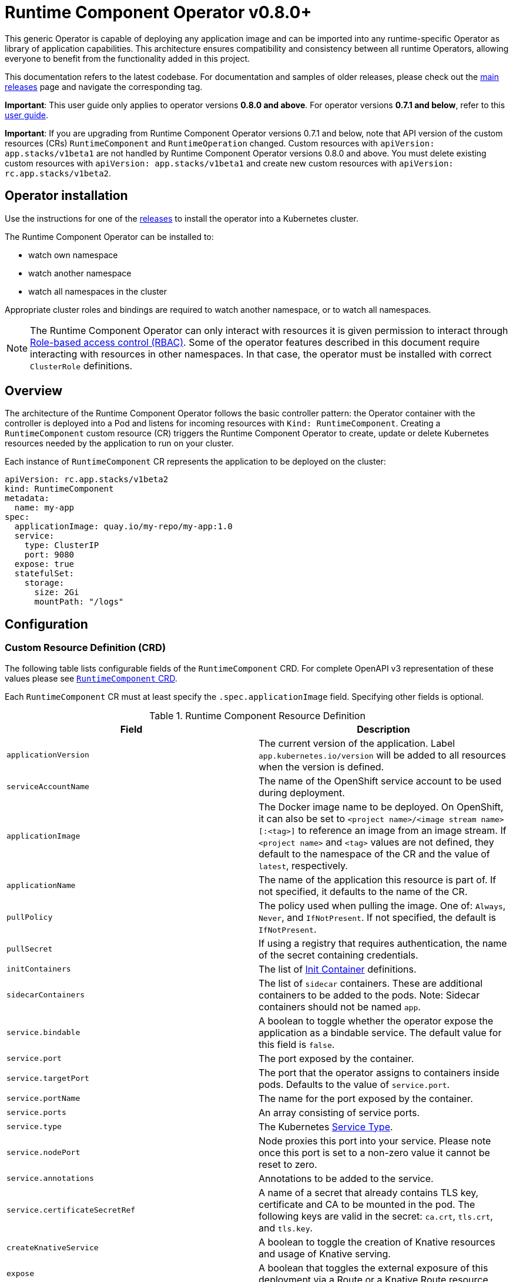= Runtime Component Operator v0.8.0+

This generic Operator is capable of deploying any application image and can be imported into any runtime-specific Operator as library of application capabilities.  This architecture ensures compatibility and consistency between all runtime Operators, allowing everyone to benefit from the functionality added in this project.

This documentation refers to the latest codebase.  For documentation and samples of older releases, please check out the link:++https://github.com/application-stacks/runtime-component-operator/releases++[main releases] page and navigate the corresponding tag.

**Important**: This user guide only applies to operator versions **0.8.0 and above**. For operator versions **0.7.1 and below**, refer to this link:++user-guide.adoc++[user guide].

**Important**: If you are upgrading from Runtime Component Operator versions 0.7.1 and below, note that API version of the custom resources (CRs) `RuntimeComponent` and `RuntimeOperation` changed. Custom resources with `apiVersion: app.stacks/v1beta1` are not handled by Runtime Component Operator versions 0.8.0 and above. You must delete existing custom resources with `apiVersion: app.stacks/v1beta1` and create new custom resources with `apiVersion: rc.app.stacks/v1beta2`.

== Operator installation

Use the instructions for one of the link:++../deploy/releases++[releases] to install the operator into a Kubernetes cluster.

The Runtime Component Operator can be installed to:

* watch own namespace
* watch another namespace
* watch all namespaces in the cluster

Appropriate cluster roles and bindings are required to watch another namespace, or to watch all namespaces.

NOTE: The Runtime Component Operator can only interact with resources it is given permission to interact through link:++https://kubernetes.io/docs/reference/access-authn-authz/rbac/++[Role-based access control (RBAC)]. Some of the operator features described in this document require interacting with resources in other namespaces. In that case, the operator must be installed with correct `ClusterRole` definitions.

== Overview

The architecture of the Runtime Component Operator follows the basic controller pattern:  the Operator container with the controller is deployed into a Pod and listens for incoming resources with `Kind: RuntimeComponent`. Creating a `RuntimeComponent` custom resource (CR) triggers the Runtime Component Operator to create, update or delete Kubernetes resources needed by the application to run on your cluster.

Each instance of `RuntimeComponent` CR represents the application to be deployed on the cluster:

[source,yaml]
----
apiVersion: rc.app.stacks/v1beta2
kind: RuntimeComponent
metadata:
  name: my-app
spec:
  applicationImage: quay.io/my-repo/my-app:1.0
  service:
    type: ClusterIP
    port: 9080
  expose: true
  statefulSet:
    storage:
      size: 2Gi
      mountPath: "/logs"
----

== Configuration

=== Custom Resource Definition (CRD)

The following table lists configurable fields of the `RuntimeComponent` CRD. For complete OpenAPI v3 representation of these values please see link:++../deploy/crds/app.stacks_runtimecomponents_crd.yaml++[`RuntimeComponent` CRD].

Each `RuntimeComponent` CR must at least specify the `.spec.applicationImage` field. Specifying other fields is optional.

.Runtime Component Resource Definition
|===
| Field | Description

| `applicationVersion` | The current version of the application. Label `app.kubernetes.io/version` will be added to all resources when the version is defined.
| `serviceAccountName` | The name of the OpenShift service account to be used during deployment.
| `applicationImage` | The Docker image name to be deployed. On OpenShift, it can also be set to `<project name>/<image stream name>[:<tag>]` to reference an image from an image stream. If `<project name>` and `<tag>` values are not defined, they default to the namespace of the CR and the value of `latest`, respectively.
| `applicationName` | The name of the application this resource is part of. If not specified, it defaults to the name of the CR.
| `pullPolicy` | The policy used when pulling the image.  One of: `Always`, `Never`, and `IfNotPresent`. If not specified, the default is `IfNotPresent`.
| `pullSecret` | If using a registry that requires authentication, the name of the secret containing credentials.
| `initContainers` | The list of link:++https://v1-17.docs.kubernetes.io/docs/reference/generated/kubernetes-api/v1.17/#container-v1-core++[Init Container] definitions.
| `sidecarContainers` | The list of `sidecar` containers. These are additional containers to be added to the pods. Note: Sidecar containers should not be named `app`.
| `service.bindable` | A boolean to toggle whether the operator expose the application as a bindable service. The default value for this field is `false`.
| `service.port` | The port exposed by the container.
| `service.targetPort` | The port that the operator assigns to containers inside pods. Defaults to the value of `service.port`.
| `service.portName` | The name for the port exposed by the container.
| `service.ports` | An array consisting of service ports.
| `service.type` | The Kubernetes link:++https://kubernetes.io/docs/concepts/services-networking/service/#publishing-services-service-types++[Service Type].
| `service.nodePort` | Node proxies this port into your service. Please note once this port is set to a non-zero value it cannot be reset to zero.
| `service.annotations` | Annotations to be added to the service.
| `service.certificateSecretRef` | A name of a secret that already contains TLS key, certificate and CA to be mounted in the pod. The following keys are valid in the secret: `ca.crt`, `tls.crt`, and `tls.key`.
| `createKnativeService`   | A boolean to toggle the creation of Knative resources and usage of Knative serving.
| `expose`   | A boolean that toggles the external exposure of this deployment via a Route or a Knative Route resource.
| `deployment.updateStrategy`   | A field to specify the update strategy of the deployment. For more information, see link:++https://kubernetes.io/docs/concepts/workloads/controllers/deployment/#strategy++[updateStrategy]
| `deployment.updateStrategy.type`   | The type of update strategy of the deployment. The type can be set to `RollingUpdate` or `Recreate`, where `RollingUpdate` is the default update strategy.
| `deployment.annotations`   | Annotations to be added only to the deployment and resources owned by the deployment.
| `statefulSet.updateStrategy`   | A field to specify the update strategy of the StatefulSet. For more information, see link:++https://kubernetes.io/docs/concepts/workloads/controllers/statefulset/#update-strategies++[updateStrategy]
| `statefulSet.updateStrategy.type`   | The type of update strategy of the StatefulSet. The type can be set to `RollingUpdate` or `OnDelete`, where `RollingUpdate` is the default update strategy.
| `statefulSet.annotations`   | Annotations to be added only to the StatefulSet and resources owned by the StatefulSet.
| `statefulSet.storage.size` | A convenient field to set the size of the persisted storage. Can be overridden by the `storage.volumeClaimTemplate` property.
| `statefulSet.storage.mountPath` | The directory inside the container where this persisted storage will be bound to.
| `statefulSet.storage.volumeClaimTemplate` | A YAML object that represents a link:++https://kubernetes.io/docs/concepts/workloads/controllers/statefulset/#components++[volumeClaimTemplate] component of a `StatefulSet`.
| `replicas` | The static number of desired replica pods that run simultaneously.
| `autoscaling.maxReplicas` | Required field for autoscaling. Upper limit for the number of pods that can be set by the autoscaler. It cannot be lower than the minimum number of replicas.
| `autoscaling.minReplicas`   | Lower limit for the number of pods that can be set by the autoscaler.
| `autoscaling.targetCPUUtilizationPercentage`   | Target average CPU utilization (represented as a percentage of requested CPU) over all the pods.
| `resources.requests.cpu` | The minimum required CPU core. Specify integers, fractions (e.g. 0.5), or millicore values(e.g. 100m, where 100m is equivalent to .1 core). Required field for autoscaling.
| `resources.requests.memory` | The minimum memory in bytes. Specify integers with one of these suffixes: E, P, T, G, M, K, or power-of-two equivalents: Ei, Pi, Ti, Gi, Mi, Ki.
| `resources.limits.cpu` | The upper limit of CPU core. Specify integers, fractions (e.g. 0.5), or millicores values(e.g. 100m, where 100m is equivalent to .1 core).
| `resources.limits.memory` | The memory upper limit in bytes. Specify integers with suffixes: E, P, T, G, M, K, or power-of-two equivalents: Ei, Pi, Ti, Gi, Mi, Ki.
| `env`   | An array of environment variables following the format of `{name, value}`, where value is a simple string. It may also follow the format of `{name, valueFrom}`, where valueFrom refers to a value in a `ConfigMap` or `Secret` resource. See link:++#environment-variables++[Environment variables] for more info.
| `envFrom`   | An array of references to `ConfigMap` or `Secret` resources containing environment variables. Keys from `ConfigMap` or `Secret` resources become environment variable names in your container. See link:++#environment-variables++[Environment variables] for more info.
| `probes.readiness`   | A YAML object configuring the link:++https://kubernetes.io/docs/tasks/configure-pod-container/configure-liveness-readiness-startup-probes/#define-readiness-probes++[Kubernetes readiness probe] that controls when the pod is ready to receive traffic.
| `probes.liveness` | A YAML object configuring the link:++https://kubernetes.io/docs/tasks/configure-pod-container/configure-liveness-readiness-startup-probes/#define-a-liveness-http-request++[Kubernetes liveness probe] that controls when Kubernetes needs to restart the pod.
| `probes.startup` | A YAML object configuring the link:++https://kubernetes.io/docs/tasks/configure-pod-container/configure-liveness-readiness-startup-probes/#define-startup-probes++[Kubernetes startup probe] that controls when Kubernetes needs to startup the pod on its first initialization.
| `volumes` | A YAML object that represents a link:++https://kubernetes.io/docs/concepts/storage/volumes++[pod volume].
| `volumeMounts` | A YAML object that represents a link:++https://kubernetes.io/docs/concepts/storage/volumes/++[pod volumeMount].
| `monitoring.labels` | Labels to set on link:++https://github.com/coreos/prometheus-operator/blob/main/Documentation/api.md#servicemonitor++[ServiceMonitor].
| `monitoring.endpoints` | A YAML snippet representing an array of link:++https://github.com/coreos/prometheus-operator/blob/main/Documentation/api.md#endpoint++[Endpoint] component from ServiceMonitor.
| `route.annotations` | Annotations to be added to the Route.
| `route.host`   | Hostname to be used for the Route.
| `route.path`   | Path to be used for Route.
| `route.pathType`   | Path type to be used. Required field for Ingress. See link:++https://kubernetes.io/docs/concepts/services-networking/ingress/#path-types++[Ingress path types].
| `route.termination`   | TLS termination policy. Can be one of `edge`, `reencrypt` and `passthrough`.
| `route.insecureEdgeTerminationPolicy`   | HTTP traffic policy with TLS enabled. Can be one of `Allow`, `Redirect` and `None`.
| `route.certificateSecretRef` | A name of a secret that already contains TLS key, certificate and CA to be used in the route. It can also contain destination CA certificate. The following keys are valid in the secret: `ca.crt`, `destCA.crt`, `tls.crt`, and `tls.key`.
| `affinity.nodeAffinity` | A YAML object that represents a link:++https://v1-17.docs.kubernetes.io/docs/reference/generated/kubernetes-api/v1.17/#nodeaffinity-v1-core++[NodeAffinity].
| `affinity.nodeAffinityLabels` | A YAML object that contains set of required labels and their values.
| `affinity.podAffinity` | A YAML object that represents a link:++https://v1-17.docs.kubernetes.io/docs/reference/generated/kubernetes-api/v1.17/#podaffinity-v1-core++[PodAffinity].
| `affinity.podAntiAffinity` | A YAML object that represents a link:++https://v1-17.docs.kubernetes.io/docs/reference/generated/kubernetes-api/v1.17/#podantiaffinity-v1-core++[PodAntiAffinity].
| `affinity.architecture` | An array of architectures to be considered for deployment. Their position in the array indicates preference.

|===

=== Basic usage

To deploy a Docker image that contains a runtime component to a Kubernetes environment, you can use the following CR:

[source,yaml]
----
apiVersion: rc.app.stacks/v1beta2
kind: RuntimeComponent
metadata:
  name: my-app
spec:
  applicationImage: quay.io/my-repo/my-app:1.0
----

The `applicationImage` value must be defined in the `RuntimeComponent` CR. On OpenShift, the operator tries to find an image stream name with the `applicationImage` value. The operator falls back to the registry lookup if it is not able to find any image stream that matches the value. If you want to distinguish an image stream called `my-company/my-app` (project: `my-company`, image stream name: `my-app`) from the Docker Hub `my-company/my-app` image, you can use the full image reference as `docker.io/my-company/my-app`.

To get information on the deployed CR, use either of the following:

[source,sh]
----
oc get runtimecomponent my-app
oc get comp my-app
----

The short name for `runtimecomponent` is `comp`.


=== Image Streams

To deploy an image from an image stream, use the following CR:

[source,yaml]
----
apiVersion: rc.app.stacks/v1beta2
kind: RuntimeComponent
metadata:
  name: my-app
spec:
  applicationImage: my-namespace/my-image-stream:1.0
----

The previous example looks up the `1.0` tag from the `my-image-stream` image stream in the `my-namespace` project and populates the CR `.status.imageReference` field with the exact referenced image similar to the following one: `image-registry.openshift-image-registry.svc:5000/my-namespace/my-image-stream@sha256:8a829d579b114a9115c0a7172d089413c5d5dd6120665406aae0600f338654d8`. The operator watches the specified image stream and deploys new images as new ones are available for the specified tag.

To reference an image stream, the `.spec.applicationImage` field must follow the `<project name>/<image stream name>[:<tag>]` format. If `<project name>` or `<tag>` is not specified, the operator defaults the values to the namespace of the CR and the value of `latest`, respectively. For example, the `applicationImage: my-image-stream` configuration is the same as the `applicationImage: my-namespace/my-image-stream:latest` configuration.

The Operator tries to find an image stream name first with the `<project name>/<image stream name>[:<tag>]` format and falls back to the registry lookup if it is not able to find any image stream that matches the value.

_This feature is only available if you are running on OKD or OpenShift._

NOTE: The operator requires `ClusterRole` permissions if the image stream resource is in another namespace.

=== Service account

The operator can create a `ServiceAccount` resource when deploying a `RuntimeComponent` custom resource (CR). If `.spec.serviceAccountName` is not specified in a CR, the operator creates a service account with the same name as the CR (e.g. `my-app`).

Users can also specify `serviceAccountName` when they want to create a service account manually.

If applications require specific permissions but still want the operator to create a `ServiceAccount`, users can still manually create a role binding to bind a role to the service account created by the operator. To learn more about Role-based access control (RBAC), see Kubernetes link:++https://kubernetes.io/docs/reference/access-authn-authz/rbac/++[documentation].

=== Labels

By default, the operator adds the following labels into all resources created
for a `RuntimeComponent` CR:

.Default Labels
|===
| Label                          | Default                        | Description

| `app.kubernetes.io/instance`   | `metadata.name`                | A unique name or identifier for this component. This cannot be modified.
| `app.kubernetes.io/name`       | `metadata.name`                | A name that represents this component.
| `app.kubernetes.io/managed-by` | `runtime-component-operator`   | The tool being used to manage this component.
| `app.kubernetes.io/component`  | `backend`                      | The type of component being created. See OpenShift link:++https://github.com/gorkem/app-labels/blob/master/labels-annotation-for-openshift.adoc#labels++[documentation] for full list.
| `app.kubernetes.io/part-of`    | `applicationName`              | The name of the higher-level application this component is a part of. Configure this if the component is not a standalone application.
| `app.kubernetes.io/version`    | `version`                      | The version of the component.
|===


You can set new labels in addition to the pre-existing ones or overwrite them,
excluding the `app.kubernetes.io/instance` label. To set labels, specify them in
your CR as key/value pairs.

[source,yaml]
----
apiVersion: rc.app.stacks/v1beta2
kind: RuntimeComponent
metadata:
  name: my-app
  labels:
    my-label-key: my-label-value
spec:
  applicationImage: quay.io/my-repo/my-app:1.0
----

_After the initial deployment of `RuntimeComponent`, any changes to its labels would be applied only when one of the fields from `spec` is updated._

==== OpenShift Recommended Labels

When running in OpenShift, there are additional labels and annotations that are
standard on the platform. It is recommended that you overwrite our defaults
where applicable and add any labels from the list that are not set by default using the above instructions. See link:++https://github.com/gorkem/app-labels/blob/master/labels-annotation-for-openshift.adoc#labels++[documentation] for a full list.

=== Annotations

To add new annotations into all resources created for a `RuntimeComponent`, specify them in your CR as key/value pairs. Annotations specified in CR would override any annotations specified on a resource, except for the annotations set on `Service` using `.spec.service.annotations`.

[source,yaml]
----
apiVersion: rc.app.stacks/v1beta2
kind: RuntimeComponent
metadata:
  name: my-app
  annotations:
    my-annotation-key: my-annotation-value
spec:
  applicationImage: quay.io/my-repo/my-app:1.0
----

_After the initial deployment of `RuntimeComponent`, any changes to its annotations would be applied only when one of the fields from `spec` is updated._

==== OpenShift Recommended Annotations

When running in OpenShift, there are additional annotations that are
standard on the platform. It is recommended that you overwrite our defaults
where applicable and add any annotations from the list that are not set by
default using the above instructions. See link:++https://github.com/gorkem/app-labels/blob/master/labels-annotation-for-openshift.adoc#labels++[documentation] for a full list.

=== Environment variables

You can set environment variables for your application container. To set
environment variables, specify `env` and/or `envFrom` fields in your CR. The
environment variables can come directly from key/value pairs, `ConfigMap`s or
`Secret`s. The environment variables set using the `env` or `envFrom` fields will
override any environment variables specified in the container image.

[source,yaml]
----
apiVersion: rc.app.stacks/v1beta2
kind: RuntimeComponent
metadata:
  name: my-app
spec:
  applicationImage: quay.io/my-repo/my-app:1.0
  env:
    - name: DB_NAME
      value: "database"
    - name: DB_PORT
      valueFrom:
        configMapKeyRef:
          name: db-config
          key: db-port
    - name: DB_USERNAME
      valueFrom:
        secretKeyRef:
          name: db-credential
          key: adminUsername
    - name: DB_PASSWORD
      valueFrom:
        secretKeyRef:
          name: db-credential
          key: adminPassword
  envFrom:
    - configMapRef:
        name: env-configmap
    - secretRef:
        name: env-secrets
----

Use `envFrom` to define all data in a `ConfigMap` or a `Secret` as environment variables in a container. Keys from `ConfigMap` or `Secret` resources become environment variable name in your container.

=== High availability

Run multiple instances of your application for high availability using one of the following mechanisms:

  - specify a static number of instances to run at all times using `.spec.replicas` field.

__OR__

  - configure auto-scaling to create (and delete) instances based on resource consumption using the `.spec.autoscaling` field.
  - Fields `.spec.autoscaling.maxReplicas` and `.spec.resources.requests.cpu` MUST be specified for auto-scaling.

=== Service ports

Runtime Component Operator allows you to provide multiple service ports in addition to the primary service port. The primary port is exposed from the container running the application and it's values are used to configure the Route (or Ingress), Service binding and Knative service.
The primary service port can be configured using `.spec.service.port`, `.spec.service.targetPort`, `.spec.service.portName`, and `.spec.service.nodePort` fields.

You can also specify an alternative port for Service Monitor using the `.spec.monitoring.endpoints` field and specifying either the `port` or `targetPort` field, otherwise it defaults to the primary port.

The primary port is specified using `.spec.service.port` field and the additional ports can be specified using `.spec.service.ports` field as shown below.

[source,yaml]
----
apiVersion: rc.app.stacks/v1beta2
kind: RuntimeComponent
metadata:
  name: my-app
spec:
  applicationImage: quay.io/my-repo/my-app:1.0
  service:
    type: NodePort
    port: 9080
    portName: http
    targetPort: 9080
    nodePort: 30008
    ports:
      - port: 9443
        name: https
  monitoring:
    endpoints:
      - basicAuth:
          password:
            key: password
            name: metrics-secret
          username:
            key: username
            name: metrics-secret
        interval: 5s
        port: https
        scheme: HTTPS
        tlsConfig:
          insecureSkipVerify: true
    labels:
      app-monitoring: 'true'
----

=== Persistence

Runtime Component Operator is capable of creating a `StatefulSet` and `PersistentVolumeClaim` for each pod if storage is specified in the `RuntimeComponent` CR. If storage is not specified, StatefulSet resource will be created without persistent storage.

Users also can provide mount points for their application. There are 2 ways to enable storage.

==== Without storage

You can choose to create StatefulSet resources without storage, if you only require ordering and uniqueness of a set of pods.

[source,yaml]
----
apiVersion: rc.app.stacks/v1beta2
kind: RuntimeComponent
metadata:
  name: my-app
spec:
  applicationImage: quay.io/my-repo/my-app:1.0
  statefulSet: {}
----

==== Basic storage

With the `RuntimeComponent` CR definition below the operator will create `PersistentVolumeClaim` called `pvc` with the size of `1Gi` and `ReadWriteOnce` access mode.

The operator will also create a volume mount for the `StatefulSet` mounting to `/data` folder. You can use `volumeMounts` field instead of `statefulSet.storage.mountPath` if you require to persist more then one folder.

[source,yaml]
----
apiVersion: rc.app.stacks/v1beta2
kind: RuntimeComponent
metadata:
  name: my-app
spec:
  applicationImage: quay.io/my-repo/my-app:1.0
  statefulSet:
    storage:
      size: 1Gi
      mountPath: "/data"
----

==== Advanced storage

Runtime Component Operator allows users to provide entire `volumeClaimTemplate` for full control over automatically created `PersistentVolumeClaim`.

It is also possible to create multiple volume mount points for persistent volume using `volumeMounts` field as shown below. You can still use `statefulSet.storage.mountPath` if you require only a single mount point.

[source,yaml]
----
apiVersion: rc.app.stacks/v1beta2
kind: RuntimeComponent
metadata:
  name: my-app
spec:
  applicationImage: quay.io/my-repo/my-app:1.0
  volumeMounts:
  - name: pvc
    mountPath: /data_1
    subPath: data_1
  - name: pvc
    mountPath: /data_2
    subPath: data_2
  statefulSet:
    storage:
      volumeClaimTemplate:
        metadata:
          name: pvc
        spec:
          accessModes:
          - "ReadWriteMany"
          storageClassName: 'glusterfs'
          resources:
            requests:
              storage: 1Gi
----

==== Limitation

The persisent storage and PersistentVolumeClaim cannot be added or changed once StatefulSet is created.

=== Service binding

==== Service Binding Operator

The link:++https://github.com/redhat-developer/service-binding-operator++[Service Binding Operator] enables application developers to bind applications together with operator-managed backing services. This can be achieved by creating a `ServiceBindingRequest` custom resource.

_This feature is only available if you have Service Binding Operator installed on your cluster._

==== Exposing `RuntimeComponent` applications as Provisioned Services

A `RuntimeComponent` application can be configured to behave as a link:++https://github.com/k8s-service-bindings/spec#provisioned-service++[Provisioned Service] defined by the link:++https://github.com/k8s-service-bindings/spec++[Service Binding Specification].

According to the specification, a Provisioned Service resource must define a `.status.binding.name` which is a reference to a Secret.
To expose your application as a Provisioned Service, set the `.spec.service.bindable` field to a value of `true`. The Runtime Component Operator creates a *binding secret* named `<CR_NAME>-expose-binding` and adds the following entries to the secret: `host`, `port`, `protocol`, `basePath` and `uri`.

To override the default values for the entries in the binding secret or to add new entries to the secret, create an *override secret* named `<CR_NAME>-expose-binding-override` and add any entries to the secret. The operator reads the content of the override secret and overrides the default values in the binding secret.

Once a `RuntimeComponent` application is exposed as a Provisioned Service, a service binding request can refer to the application as a backing service.

=== Monitoring

Runtime Component Operator can create a `ServiceMonitor` resource to integrate with `Prometheus Operator`.

_This feature does not support integration with Knative Service. Prometheus Operator is required to use ServiceMonitor._

==== Basic monitoring specification

At minimum, a label needs to be provided that Prometheus expects to be set on `ServiceMonitor` objects. In this case, it is `apps-prometheus`.

[source,yaml]
----
apiVersion: rc.app.stacks/v1beta2
kind: RuntimeComponent
metadata:
  name: my-app
spec:
  applicationImage: quay.io/my-repo/my-app:1.0
  monitoring:
    labels:
       apps-prometheus: ''
----

==== Advanced monitoring specification

For advanced scenarios, it is possible to set many `ServicerMonitor` settings such as authentication secret using link:++https://github.com/coreos/prometheus-operator/blob/main/Documentation/api.md#endpoint++[Prometheus Endpoint]

[source,yaml]
----
apiVersion: rc.app.stacks/v1beta2
kind: RuntimeComponent
metadata:
  name: my-app
spec:
  applicationImage: quay.io/my-repo/my-app:1.0
  monitoring:
    labels:
       app-prometheus: ''
    endpoints:
    - interval: '30s'
      basicAuth:
        username:
          key: username
          name: metrics-secret
        password:
          key: password
          name: metrics-secret
      tlsConfig:
        insecureSkipVerify: true
----

=== Knative support

Runtime Component Operator can deploy serverless applications with link:++https://knative.dev/docs/++[Knative] on a Kubernetes cluster. To achieve this, the operator creates a link:++https://github.com/knative/serving/blob/main/docs/spec/spec.md#service++[Knative `Service`] resource which manages the whole life cycle of a workload.

To create Knative service, set `createKnativeService` to `true`:

[source,yaml]
----
apiVersion: rc.app.stacks/v1beta2
kind: RuntimeComponent
metadata:
  name: my-app
spec:
  applicationImage: quay.io/my-repo/my-app:1.0
  createKnativeService: true
----

By setting the `.spec.createKnativeService` field, the operator creates a Knative service in the cluster and populates the resource with applicable `RuntimeComponent` fields. Also, it ensures non-Knative resources including Kubernetes `Service`, `Route`, `Deployment` and etc. are deleted.

The CRD fields which are used to populate the Knative service resource include `.spec.applicationImage`, `.spec.serviceAccountName`, `.spec.probes.liveness`, `.spec.probes.readiness`, `.spec.service.Port`, `.spec.volumes`, `.spec.volumeMounts`, `.spec.env`, `.spec.envFrom`, `.spec.pullSecret` and `.spec.pullPolicy`. Startup probe is not fully supported by Knative, hence `.spec.probes.startup` will not apply when Knative service is enabled.

For more details on how to configure Knative for tasks such as enabling HTTPS connections and setting up a custom domain, checkout link:++https://knative.dev/docs/serving/++[Knative Documentation].

_Autoscaling related fields in `RuntimeComponent` are not used to configure Knative Pod Autoscaler (KPA). To learn more about how to configure KPA, see link:++https://knative.dev/docs/serving/autoscaling/++[Configuring the Autoscaler]._

_This feature is only available if you have Knative installed on your cluster._

=== Exposing service externally

==== Non-Knative deployment (Route)

To expose your application externally, set `expose` to `true`:

[source,yaml]
----
apiVersion: rc.app.stacks/v1beta2
kind: RuntimeComponent
metadata:
  name: my-app
spec:
  applicationImage: quay.io/my-repo/my-app:1.0
  expose: true
----

By setting `.spec.expose` field, the operator creates an unsecured route based on your application service. Setting this field is the same as running `oc expose service <service-name>`.

To create a secured HTTPS route, see the link:++#certificates++[Certificates] section.

==== Non-Knative deployment (Ingress)

Before you can use the Ingress resource to expose your cluster, you must install an ingress controller, such a Nginx or Traefik.

_The Ingress resource is created only if the `Route` resource is not available on the cluster._

To use the Ingress resource, set the `defaultHostName` variable in the _runtime-component-operator_ ConfigMap object to a host name such as _mycompany.com_


===== Simple Ingress that uses `defaultHostName` and no `TLS`:

[source,yaml]
----
apiVersion: rc.app.stacks/v1beta2
kind: RuntimeComponent
metadata:
  name: my-app
  namespace: backend
spec:
  applicationImage: quay.io/my-repo/my-app:1.0
  expose: true
----

With default hostname of _mycompany.com_, the application is available at the http://my-app-backend.mycompany.com URL.


===== Enable TLS

Generate your certificate and specify the secret containing the certificate using `.spec.route.certificateSecretRef` field: 

[source,yaml]
----
apiVersion: rc.app.stacks/v1beta2
kind: RuntimeComponent
metadata:
  name: my-app
  namespace: backend
spec:
  applicationImage: quay.io/my-repo/my-app:1.0
  expose: true
  route:
    certificateSecretRef: mycompany-tls
----

===== Advanced Ingress configuration:

Most of the Ingress configuration is achieved through annotations. Annotations such as Nginx, HAProxy, Traefik, and others are specific to the ingress controller implementation.

You can provide an existing TLS secret and set a custom hostname.

[source,yaml]
----
apiVersion: rc.app.stacks/v1beta2
kind: RuntimeComponent
metadata:
  name: my-app
  namespace: backend
spec:
  applicationImage: quay.io/my-repo/my-app:1.0
  expose: true
  route:
    annotations:
      # You can use this annotation to specify the name of the ingress controller to use.
      # You can install multiple ingress controllers to address different types of incoming traffic such as an external or internal DNS.
      kubernetes.io/ingress.class: "nginx" 
      
      # The following nginx annotation enables a secure pod connection:
      nginx.ingress.kubernetes.io/ssl-redirect: true
      nginx.ingress.kubernetes.io/backend-protocol: "HTTPS"

      # The following traefik annotation enables a secure pod connection:
      traefik.ingress.kubernetes.io/service.serversscheme: https

    # Use a custom hostname for the Ingress
    host: app-v1.mycompany.com
    # Reference a pre-existing TLS secret:
    certificateSecretRef: mycompany-tls
----

==== Knative deployment

To expose your application as a Knative service externally, set `expose` to `true`:

[source,yaml]
----
apiVersion: rc.app.stacks/v1beta2
kind: RuntimeComponent
metadata:
  name: my-app
spec:
  applicationImage: quay.io/my-repo/my-app:1.0
  createKnativeService: true
  expose: true
----

When `expose` is **not** set to `true`, the Knative service is labeled with `serving.knative.dev/visibility=cluster-local` which makes the Knative route to only be available on the cluster-local network (and not on the public Internet). However, if `expose` is set `true`, the Knative route would be accessible externally.

To configure secure HTTPS connections for your Knative deployment, see link:++https://knative.dev/docs/serving/using-a-tls-cert/++[Configuring HTTPS with TLS certificates] for more information.

=== Certificates

Specify your own certificates for the Service and Route using fields `.spec.service.certificateSecretRef` and `.spec.route.certificateSecretRef`.

Example of cerificates specified for the Route:

[source,yaml]
----
apiVersion: rc.app.stacks/v1beta2
kind: RuntimeComponent
metadata:
  name: my-app
  namespace: test
spec:
  applicationImage: quay.io/my-repo/my-app:1.0
  expose: true
  route:
    host: myapp.mycompany.com
    termination: reencrypt
    certificateSecretRef: my-app-rt-tls
  service:
    port: 9443
----

Example of the manually provided route secret

[source, yaml]
----
kind: Secret
apiVersion: v1
metadata:
  name: my-app-rt-tls
data:
  ca.crt: >-
    Certificate Authority public certificate...(base64)
  tls.crt: >-
    Route public certificate...(base64)
  tls.key: >-
    Route private key...(base64)
  destCA.crt: >-
    Pod/Service certificate Certificate Authority (base64). Might be required when using reencrypt termination policy.
type: kubernetes.io/tls
----

=== Affinity

Using affinity you can constrain a Pod to only be able to run on particular Node(s), or to prefer to run on particular nodes.

==== Node Affinity


===== Basic node affinity

Use `nodeAffinityLabels` field to set required labels for pod scheduling on specific nodes:

[source,yaml]
----
apiVersion: rc.app.stacks/v1beta2
kind: RuntimeComponent
metadata:
  name: my-app
  namespace: test
spec:
  applicationImage: quay.io/my-repo/my-app:1.0
  affinity:
    nodeAffinityLabels:
      customNodeLabel: label1, label2
      customNodeLabel2: label3
----

===== Advanced node affinity example:

The following example requires a node type of _Large_ and preferences for two zones, which are named _zoneA_ and _zoneB_

[source,yaml]
----
apiVersion: rc.app.stacks/v1beta2
kind: RuntimeComponent
metadata:
  name: my-app
  namespace: test
spec:
  applicationImage: quay.io/my-repo/my-app:1.0
  affinity:
    nodeAffinity:
      requiredDuringSchedulingIgnoredDuringExecution:
        nodeSelectorTerms:
        - matchExpressions:
          - key:  node.kubernetes.io/instance-type
            operator: In
            values:
            - large
      preferredDuringSchedulingIgnoredDuringExecution:
      - weight: 60
        preference:
          matchExpressions:
          - key: failure-domain.beta.kubernetes.io/zone
            operator: In
            values:
            - zoneA
      - weight: 20
        preference:
          matchExpressions:
          - key: failure-domain.beta.kubernetes.io/zone
            operator: In
            values:
            - zoneB
----

==== Pod Affinity and Anti-Affinity

Pod affinity and anti-affinity allow you to constrain which nodes your pod is eligible to be scheduled based on labels on pods that are already running on the node rather than based on labels on node.

The following example shows that pod affinity is required and that the pods for _Service-A_ and _Service-B_ must be in the same zone. Through pod anti-affinity, it is preferred not to schedule _Service_B_ and _Service_C_ on the same host.

[source,yaml]
----
apiVersion: rc.app.stacks/v1beta2
kind: RuntimeComponent
metadata:
  name: Service-B
  namespace: test
spec:
  applicationImage: quay.io/my-repo/my-app:1.0
  affinity:
    podAffinity:
      requiredDuringSchedulingIgnoredDuringExecution:
      - labelSelector:
          matchExpressions:
          - key: service
            operator: In
            values:
            - Service-A
        topologyKey: failure-domain.beta.kubernetes.io/zone
    podAntiAffinity:
      preferredDuringSchedulingIgnoredDuringExecution:
      - weight: 100
        podAffinityTerm:
          labelSelector:
            matchExpressions:
            - key: service
              operator: In
              values:
              - Service-C
          topologyKey: kubernetes.io/hostname
----

See link:++https://github.com/application-stacks/runtime-component-operator/blob/main/examples/affinity/README.adoc++[Affinity Example] for more details

=== Day-2 Operations

You can easily perform day-2 operations using the `RuntimeOperation` custom resource (CR), which allows you to specify the commands to run on a container within a Pod.

.Configurable Fields
|===
| Field       | Description
| `podName`       | The name of the Pod, which must be in the same namespace as the `RuntimeOperation` CR.
| `containerName` | The name of the container within the Pod. The default value is the name of the main container, which is `app`.
| `command`       | Command to run. The command doesn't run in a shell.
|===

Example:

[source,yaml]
----
apiVersion: rc.app.stacks/v1beta2
kind: RuntimeOperation
metadata:
  name: example-runtime-operation
spec:
  # Specify the name of the pod. The pod must be in the same namespace as this RuntimeOperation CR.
  podName: Specify_Pod_Name_Here
  # Specify the name of the container. The default value is the name of the main container, which is `app`.
  containerName: app
  # Run the following command. The command does not run in a shell.
  command:
    - /bin/sh
    - '-c'
    - echo "Hello" > /tmp/runtime-operation.log
----

You can check the status of a runtime operation by using the `status` field inside the CR YAML file. You can also run the `oc get runtimeop -o wide` command to see the status of all operations in the current namespace.

The operator will retry to run the `RuntimeOperation` when it fails to start due to specified pod or container not being found or when the pod is not in running state. The retry interval will be doubled with each failed attempt. 

NOTE: The `RuntimeOperation` CR must be created in the same namespace as the Pod to operate on. After the `RuntimeOperation` CR starts, the CR cannot be reused for more operations. A new CR needs to be created for each day-2 operation. The operator can process only one `RuntimeOperation` instance at a time. Long running commands can cause other runtime operations to wait before they start.

=== Troubleshooting

See the link:++troubleshooting.adoc++[troubleshooting guide] for information on how to investigate and resolve deployment problems.
